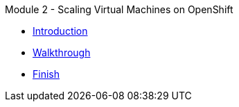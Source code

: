 .Module 2 - Scaling Virtual Machines on OpenShift
* xref:intro.adoc[Introduction]
* xref:walkthrough.adoc[Walkthrough]
* xref:finish.adoc[Finish]